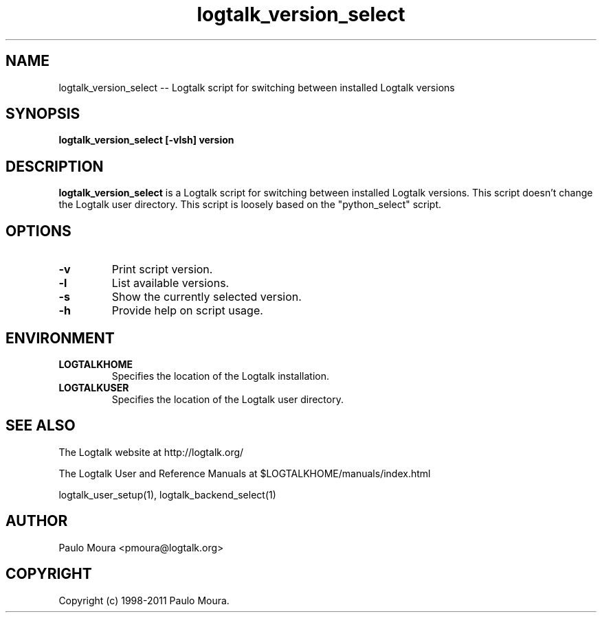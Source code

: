 .TH logtalk_version_select 1 "June 10, 2010" "Logtalk 2.43.2" "Logtalk Documentation"

.SH NAME
logtalk_version_select \-- Logtalk script for switching between installed Logtalk versions

.SH SYNOPSIS
.B logtalk_version_select [-vlsh] version

.SH DESCRIPTION
\f3logtalk_version_select\f1 is a Logtalk script for switching between installed Logtalk versions. This script doesn't change the Logtalk user directory. This script is loosely based on the "python_select" script.

.SH OPTIONS
.TP
.BI \-v
Print script version.
.TP
.BI \-l
List available versions.
.TP
.BI \-s
Show the currently selected version.
.TP
.BI \-h
Provide help on script usage.

.SH ENVIRONMENT
.TP
.B LOGTALKHOME
Specifies the location of the Logtalk installation.
.TP
.B LOGTALKUSER
Specifies the location of the Logtalk user directory.

.SH "SEE ALSO"
The Logtalk website at http://logtalk.org/
.PP
The Logtalk User and Reference Manuals at $LOGTALKHOME/manuals/index.html
.PP
logtalk_user_setup(1),\ logtalk_backend_select(1)

.SH AUTHOR
Paulo Moura <pmoura@logtalk.org>

.SH COPYRIGHT
Copyright (c) 1998-2011 Paulo Moura.
